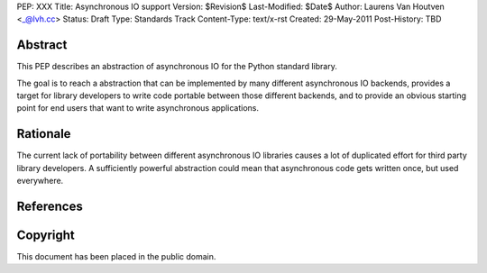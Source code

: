 PEP: XXX
Title: Asynchronous IO support
Version: $Revision$
Last-Modified: $Date$
Author: Laurens Van Houtven <_@lvh.cc>
Status: Draft
Type: Standards Track
Content-Type: text/x-rst
Created: 29-May-2011
Post-History: TBD

Abstract
========

This PEP describes an abstraction of asynchronous IO for the Python
standard library.

The goal is to reach a abstraction that can be implemented by many
different asynchronous IO backends, provides a target for library
developers to write code portable between those different backends,
and to provide an obvious starting point for end users that want to
write asynchronous applications.

Rationale
=========

The current lack of portability between different asynchronous IO
libraries causes a lot of duplicated effort for third party library
developers. A sufficiently powerful abstraction could mean that
asynchronous code gets written once, but used everywhere.

References
==========

Copyright
=========

This document has been placed in the public domain.



..
   Local Variables:
   mode: indented-text
   indent-tabs-mode: nil
   sentence-end-double-space: t
   fill-column: 70
   coding: utf-8
   End:
